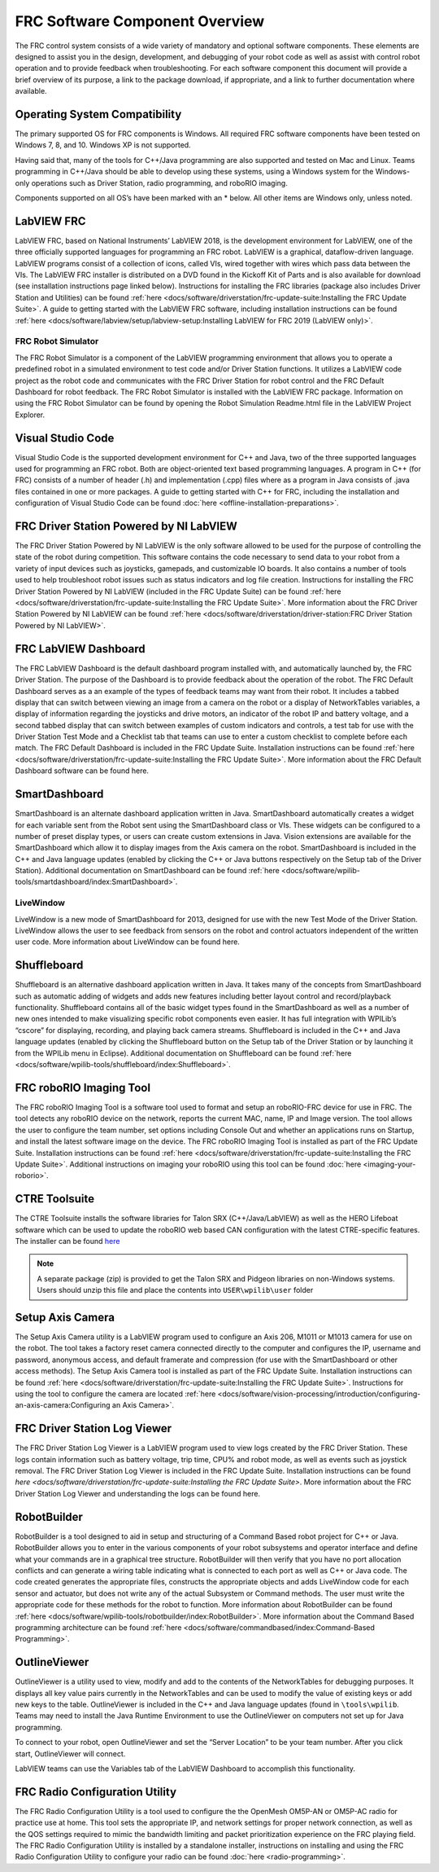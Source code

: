 FRC Software Component Overview
===============================

The FRC control system consists of a wide variety of mandatory and optional software components. These elements are designed to assist you in the design, development, and debugging of your robot code as well as assist with control robot operation and to provide feedback when troubleshooting. For each software component this document will provide a brief overview of its purpose, a link to the package download, if appropriate, and a link to further documentation where available.

Operating System Compatibility
------------------------------

The primary supported OS for FRC components is Windows. All required FRC software components have been tested on Windows 7, 8, and 10. Windows XP is not supported.

Having said that, many of the tools for C++/Java programming are also supported and tested on Mac and Linux. Teams programming in C++/Java should be able to develop using these systems, using a Windows system for the Windows-only operations such as Driver Station, radio programming, and roboRIO imaging.

Components supported on all OS’s have been marked with an \* below. All other items are Windows only, unless noted.

LabVIEW FRC
-----------

.. image:: images/control-system-software/labview-frc.png

LabVIEW FRC, based on National Instruments’ LabVIEW 2018, is the development environment for LabVIEW, one of the three officially supported languages for programming an FRC robot. LabVIEW is a graphical, dataflow-driven language. LabVIEW programs consist of a collection of icons, called VIs, wired together with wires which pass data between the VIs. The LabVIEW FRC installer is distributed on a DVD found in the Kickoff Kit of Parts and is also available for download (see installation instructions page linked below). Instructions for installing the FRC libraries (package also includes Driver Station and Utilities) can be found :ref:`here <docs/software/driverstation/frc-update-suite:Installing the FRC Update Suite>`. A guide to getting started with the LabVIEW FRC software, including installation instructions can be found :ref:`here <docs/software/labview/setup/labview-setup:Installing LabVIEW for FRC 2019 (LabVIEW only)>`.

FRC Robot Simulator
^^^^^^^^^^^^^^^^^^^

.. image:: images/control-system-software/robot-simulator.png

The FRC Robot Simulator is a component of the LabVIEW programming environment that allows you to operate a predefined robot in a simulated environment to test code and/or Driver Station functions. It utilizes a LabVIEW code project as the robot code and communicates with the FRC Driver Station for robot control and the FRC Default Dashboard for robot feedback. The FRC Robot Simulator is installed with the LabVIEW FRC package. Information on using the FRC Robot Simulator can be found by opening the Robot Simulation Readme.html file in the LabVIEW Project Explorer.

Visual Studio Code
------------------

.. image:: images/control-system-software/visual-studio-code.png

Visual Studio Code is the supported development environment for C++ and Java, two of the three supported languages used for programming an FRC robot. Both are object-oriented text based programming languages. A program in C++ (for FRC) consists of a number of header (.h) and implementation (.cpp) files where as a program in Java consists of .java files contained in one or more packages. A guide to getting started with C++ for FRC, including the installation and configuration of Visual Studio Code can be found :doc:`here <offline-installation-preparations>`.

FRC Driver Station Powered by NI LabVIEW
----------------------------------------

.. image:: images/control-system-software/frc-driver-station.png

The FRC Driver Station Powered by NI LabVIEW is the only software allowed to be used for the purpose of controlling the state of the robot during competition. This software contains the code necessary to send data to your robot from a variety of input devices such as joysticks, gamepads, and customizable IO boards. It also contains a number of tools used to help troubleshoot robot issues such as status indicators and log file creation. Instructions for installing the FRC Driver Station Powered by NI LabVIEW (included in the FRC Update Suite) can be found :ref:`here <docs/software/driverstation/frc-update-suite:Installing the FRC Update Suite>`. More information about the FRC Driver Station Powered by NI LabVIEW can be found :ref:`here <docs/software/driverstation/driver-station:FRC Driver Station Powered by NI LabVIEW>`.

FRC LabVIEW Dashboard
---------------------

.. image:: images/control-system-software/frc-labview-dashboard.png

.. todo:: port article, see https://github.com/wpilibsuite/frc-docs/issues/118

The FRC LabVIEW Dashboard is the default dashboard program installed with, and automatically launched by, the FRC Driver Station. The purpose of the Dashboard is to provide feedback about the operation of the robot. The FRC Default Dashboard serves as a an example of the types of feedback teams may want from their robot. It includes a tabbed display that can switch between viewing an image from a camera on the robot or a display of NetworkTables variables, a display of information regarding the joysticks and drive motors, an indicator of the robot IP and battery voltage, and a second tabbed display that can switch between examples of custom indicators and controls, a test tab for use with the Driver Station Test Mode and a Checklist tab that teams can use to enter a custom checklist to complete before each match. The FRC Default Dashboard is included in the FRC Update Suite. Installation instructions can be found :ref:`here <docs/software/driverstation/frc-update-suite:Installing the FRC Update Suite>`. More information about the FRC Default Dashboard software can be found here.

SmartDashboard
--------------

.. image:: images/control-system-software/smartdashboard.png

SmartDashboard is an alternate dashboard application written in Java. SmartDashboard automatically creates a widget for each variable sent from the Robot sent using the SmartDashboard class or VIs. These widgets can be configured to a number of preset display types, or users can create custom extensions in Java. Vision extensions are available for the SmartDashboard which allow it to display images from the Axis camera on the robot. SmartDashboard is included in the C++ and Java language updates (enabled by clicking the C++ or Java buttons respectively on the Setup tab of the Driver Station). Additional documentation on SmartDashboard can be found :ref:`here <docs/software/wpilib-tools/smartdashboard/index:SmartDashboard>`.

LiveWindow
^^^^^^^^^^

.. image:: images/control-system-software/livewindow-smartdashboard.png

.. todo:: port article

LiveWindow is a new mode of SmartDashboard for 2013, designed for use with the new Test Mode of the Driver Station. LiveWindow allows the user to see feedback from sensors on the robot and control actuators independent of the written user code. More information about LiveWindow can be found here.

Shuffleboard
------------

.. image:: images/control-system-software/shuffleboard.png

Shuffleboard is an alternative dashboard application written in Java. It takes many of the concepts from SmartDashboard such as automatic adding of widgets and adds new features including better layout control and record/playback functionality. Shuffleboard contains all of the basic widget types found in the SmartDashboard as well as a number of new ones intended to make visualizing specific robot components even easier. It has full integration with WPILib’s “cscore” for displaying, recording, and playing back camera streams. Shuffleboard is included in the C++ and Java language updates (enabled by clicking the Shuffleboard button on the Setup tab of the Driver Station or by launching it from the WPILib menu in Eclipse). Additional documentation on Shuffleboard can be found :ref:`here <docs/software/wpilib-tools/shuffleboard/index:Shuffleboard>`.

FRC roboRIO Imaging Tool
------------------------

.. image:: images/control-system-software/frc-roborio-imaging-tool.png

The FRC roboRIO Imaging Tool is a software tool used to format and setup an roboRIO-FRC device for use in FRC. The tool detects any roboRIO device on the network, reports the current MAC, name, IP and Image version. The tool allows the user to configure the team number, set options including Console Out and whether an applications runs on Startup, and install the latest software image on the device. The FRC roboRIO Imaging Tool is installed as part of the FRC Update Suite. Installation instructions can be found :ref:`here <docs/software/driverstation/frc-update-suite:Installing the FRC Update Suite>`. Additional instructions on imaging your roboRIO using this tool can be found :doc:`here <imaging-your-roborio>`.

CTRE Toolsuite
--------------

.. image:: images/control-system-software/ctre-toolsuite.png

The CTRE Toolsuite installs the software libraries for Talon SRX (C++/Java/LabVIEW) as well as the HERO Lifeboat software which can be used to update the roboRIO web based CAN configuration with the latest CTRE-specific features. The installer can be found `here <https://www.ctr-electronics.com/control-system/hro.html>`__

.. note:: A separate package (zip) is provided to get the Talon SRX and Pidgeon libraries on non-Windows systems. Users should unzip this file and place the contents into ``USER\wpilib\user`` folder

Setup Axis Camera
-----------------

.. image:: images/control-system-software/axis-camera-setup.png

The Setup Axis Camera utility is a LabVIEW program used to configure an Axis 206, M1011 or M1013 camera for use on the robot. The tool takes a factory reset camera connected directly to the computer and configures the IP, username and password, anonymous access, and default framerate and compression (for use with the SmartDashboard or other access methods). The Setup Axis Camera tool is installed as part of the FRC Update Suite. Installation instructions can be found :ref:`here <docs/software/driverstation/frc-update-suite:Installing the FRC Update Suite>`. Instructions for using the tool to configure the camera are located :ref:`here <docs/software/vision-processing/introduction/configuring-an-axis-camera:Configuring an Axis Camera>`.

FRC Driver Station Log Viewer
-----------------------------

.. image:: images/control-system-software/frc-log-viewer.png

.. todo:: add article, see https://github.com/wpilibsuite/frc-docs/issues/120 and https://github.com/wpilibsuite/frc-docs/issues/118

The FRC Driver Station Log Viewer is a LabVIEW program used to view logs created by the FRC Driver Station. These logs contain information such as battery voltage, trip time, CPU% and robot mode, as well as events such as joystick removal. The FRC Driver Station Log Viewer is included in the FRC Update Suite. Installation instructions can be found `here <docs/software/driverstation/frc-update-suite:Installing the FRC Update Suite>`. More information about the FRC Driver Station Log Viewer and understanding the logs can be found here.

RobotBuilder
------------

.. image:: images/control-system-software/robot-builder.png

RobotBuilder is a tool designed to aid in setup and structuring of a Command Based robot project for C++ or Java. RobotBuilder allows you to enter in the various components of your robot subsystems and operator interface and define what your commands are in a graphical tree structure. RobotBuilder will then verify that you have no port allocation conflicts and can generate a wiring table indicating what is connected to each port as well as C++ or Java code. The code created generates the appropriate files, constructs the appropriate objects and adds LiveWindow code for each sensor and actuator, but does not write any of the actual Subsystem or Command methods. The user must write the appropriate code for these methods for the robot to function. More information about RobotBuilder can be found :ref:`here <docs/software/wpilib-tools/robotbuilder/index:RobotBuilder>`. More information about the Command Based programming architecture can be found :ref:`here <docs/software/commandbased/index:Command-Based Programming>`.

OutlineViewer
-------------

.. image:: images/control-system-software/outline-viewer.png

OutlineViewer is a utility used to view, modify and add to the contents of the NetworkTables for debugging purposes. It displays all key value pairs currently in the NetworkTables and can be used to modify the value of existing keys or add new keys to the table. OutlineViewer is included in the C++ and Java language updates (found in ``\tools\wpilib``. Teams may need to install the Java Runtime Environment to use the OutlineViewer on computers not set up for Java programming.

To connect to your robot, open OutlineViewer and set the “Server Location” to be your team number. After you click start, OutlineViewer will connect.

LabVIEW teams can use the Variables tab of the LabVIEW Dashboard to accomplish this functionality.

FRC Radio Configuration Utility
-------------------------------

.. image:: images/control-system-software/frc-radio-configuration-utility.png

The FRC Radio Configuration Utility is a tool used to configure the the OpenMesh OM5P-AN or OM5P-AC radio for practice use at home. This tool sets the appropriate IP, and network settings for proper network connection, as well as the QOS settings required to mimic the bandwidth limiting and packet prioritization experience on the FRC playing field. The FRC Radio Configuration Utility is installed by a standalone installer, instructions on installing and using the FRC Radio Configuration Utility to configure your radio can be found :doc:`here <radio-programming>`.

